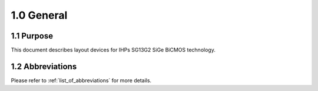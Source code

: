 1.0 General
===========

1.1 Purpose
-----------

This document describes layout devices for IHPs SG13G2 SiGe BiCMOS technology.

1.2 Abbreviations
-----------------

Please refer to :ref:`list_of_abbreviations` for more details.

